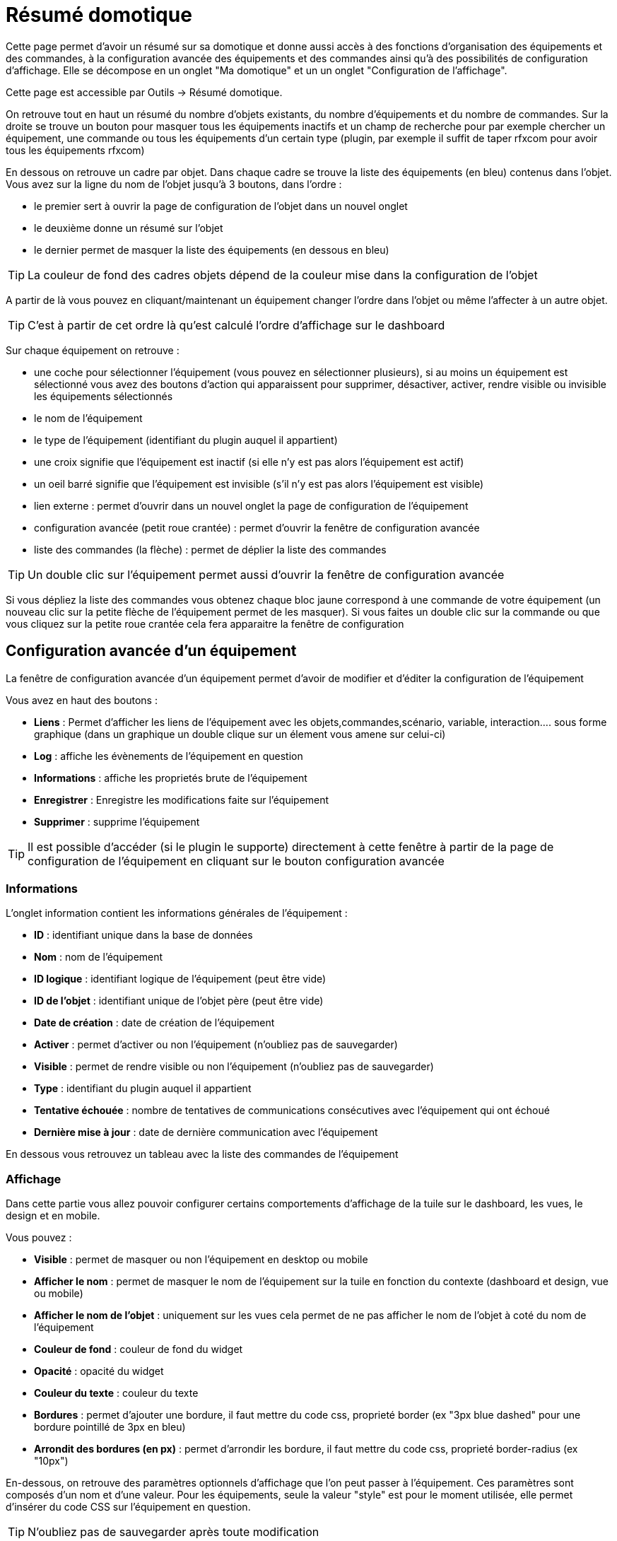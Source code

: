 = Résumé domotique

Cette page permet d'avoir un résumé sur sa domotique et donne aussi accès à des fonctions d'organisation des équipements et des commandes, à la configuration avancée des équipements et des commandes ainsi qu'à des possibilités de configuration d'affichage. Elle se décompose en un onglet "Ma domotique" et un un onglet "Configuration de l'affichage".

Cette page est accessible par Outils -> Résumé domotique.

On retrouve tout en haut un résumé du nombre d'objets existants, du nombre d'équipements et du nombre de commandes. Sur la droite se trouve un bouton pour masquer tous les équipements inactifs et un champ de recherche pour par exemple chercher un équipement, une commande ou tous les équipements d'un certain type (plugin, par exemple il suffit de taper rfxcom pour avoir tous les équipements rfxcom)

En dessous on retrouve un cadre par objet. Dans chaque cadre se trouve la liste des équipements (en bleu) contenus dans l'objet. Vous avez sur la ligne du nom de l'objet jusqu'à 3 boutons, dans l'ordre : 

* le premier sert à ouvrir la page de configuration de l'objet dans un nouvel onglet
* le deuxième donne un résumé sur l'objet
* le dernier permet de masquer la liste des équipements (en dessous en bleu)

[TIP]
La couleur de fond des cadres objets dépend de la couleur mise dans la configuration de l'objet

A partir de là vous pouvez en cliquant/maintenant un équipement changer l'ordre dans l'objet ou même l'affecter à un autre objet.

[TIP]
C'est à partir de cet ordre là qu'est calculé l'ordre d'affichage sur le dashboard

Sur chaque équipement on retrouve : 

* une coche pour sélectionner l'équipement (vous pouvez en sélectionner plusieurs), si au moins un équipement est sélectionné vous avez des boutons d'action qui apparaissent pour supprimer, désactiver, activer, rendre visible ou invisible les équipements sélectionnés
* le nom de l'équipement
* le type de l'équipement (identifiant du plugin auquel il appartient)
* une croix signifie que l'équipement est inactif (si elle n'y est pas alors l'équipement est actif)
* un oeil barré signifie que l'équipement est invisible (s'il n'y est pas alors l'équipement est visible)
* lien externe : permet d'ouvrir dans un nouvel onglet la page de configuration de l'équipement
* configuration avancée (petit roue crantée) : permet d'ouvrir la fenêtre de configuration avancée
* liste des commandes (la flèche) : permet de déplier la liste des commandes

[TIP]
Un double clic sur l'équipement permet aussi d'ouvrir la fenêtre de configuration avancée

Si vous dépliez la liste des commandes vous obtenez chaque bloc jaune correspond à une commande de votre équipement (un nouveau clic sur la petite flèche de l'équipement permet de les masquer). Si vous faites un double clic sur la commande ou que vous cliquez sur la petite roue crantée cela fera apparaitre la fenêtre de configuration

== Configuration avancée d'un équipement

La fenêtre de configuration avancée d'un équipement permet d'avoir de modifier et d'éditer la configuration de l'équipement

Vous avez en haut des boutons : 

* *Liens* : Permet d'afficher les liens de l'équipement avec les objets,commandes,scénario, variable, interaction.... sous forme graphique (dans un graphique un double clique sur un élement vous amene sur celui-ci)
* *Log* : affiche les évènements de l'équipement en question
* *Informations* : affiche les proprietés brute de l'équipement
* *Enregistrer* : Enregistre les modifications faite sur l'équipement
* *Supprimer* : supprime l'équipement

[TIP]
Il est possible d'accéder (si le plugin le supporte) directement à cette fenêtre à partir de la page de configuration de l'équipement en cliquant sur le bouton configuration avancée

=== Informations

L'onglet information contient les informations générales de l'équipement : 

* *ID* : identifiant unique dans la base de données
* *Nom* : nom de l'équipement
* *ID logique* : identifiant logique de l'équipement (peut être vide)
* *ID de l'objet* : identifiant unique de l'objet père (peut être vide)
* *Date de création* : date de création de l'équipement
* *Activer* : permet d'activer ou non l'équipement (n'oubliez pas de sauvegarder)
* *Visible* : permet de rendre visible ou non l'équipement (n'oubliez pas de sauvegarder)
* *Type* : identifiant du plugin auquel il appartient
* *Tentative échouée* : nombre de tentatives de communications consécutives avec l'équipement qui ont échoué
* *Dernière mise à jour* : date de dernière communication avec l'équipement

En dessous vous retrouvez un tableau avec la liste des commandes de l'équipement

=== Affichage

Dans cette partie vous allez pouvoir configurer certains comportements d'affichage de la tuile sur le dashboard, les vues, le design et en mobile.

Vous pouvez : 

* *Visible* : permet de masquer ou non l'équipement en desktop ou mobile
* *Afficher le nom* : permet de masquer le nom de l'équipement sur la tuile en fonction du contexte (dashboard et design, vue ou mobile)
* *Afficher le nom de l'objet* : uniquement sur les vues cela permet de ne pas afficher le nom de l'objet à coté du nom de l'équipement
* *Couleur de fond* : couleur de fond du widget
* *Opacité* : opacité du widget
* *Couleur du texte* : couleur du texte
* *Bordures* : permet d'ajouter une bordure, il faut mettre du code css, proprieté border (ex "3px blue dashed" pour une bordure pointillé de 3px en bleu)
* *Arrondit des bordures (en px)* : permet d'arrondir les bordure, il faut mettre du code css, proprieté border-radius (ex "10px")

En-dessous, on retrouve des paramètres optionnels d'affichage que l'on peut passer à l'équipement. Ces paramètres sont composés d'un nom et d'une valeur. Pour les équipements, seule la valeur "style" est pour le moment utilisée, elle permet d'insérer du code CSS sur l'équipement en question.

[TIP]
N'oubliez pas de sauvegarder après toute modification

=== Alertes

Cet onglet permet d'avoir les informations sur la batterie de l'équipement : type de pile, dernière remontée de l'information, niveau restant (si bien sûr votre équipement fonctionne sur pile). Vous pourrez aussi à partir de celui-ci configurer les seuils spécifiques pour cet équipement.

Il permet aussi de gerer le timeout de l'équipement, ex 30 indique à jeedom que si l'équipement n'a pas communiqué depuis plus de 30min alors il faut le mettre en alerte

=== Commentaire

Permet de mettre des commentaire sur l'équipement (date de change de pile par exemple)

== Configuration avancée d'une commande

Vous avez en haut des boutons : 

* *Tester* : permet de tester la commande
* *Liens* : Permet d'afficher les liens de l'équipement avec les objets,commandes,scénario, variable, interaction.... sous forme graphique (dans un graphique un double clique sur un élement vous amene sur celui-ci)
* *Log* : affiche les évènements de l'équipement en question
* *Informations* : affiche les proprietés brute de l'équipement
* Appliquer à* : permet d'appliquer la meme configuration sur plusieurs commande
* *Enregistrer* : Enregistre les modifications faite sur l'équipement

[NOTE]
En fonction du type de la commande les informations/actions affichées oeuvent changer

=== Informations

L'onglet information contient les informations générales sur la commande  :

* *ID* : identifiant unique dans la base de données
* *Logical ID* : identifiant logique de la commande (peut être vide)
* *Nom* : nom de la commande
* *Type* : type de la commande (action ou info)
* *Sous-type* : sous type de la commande (binaire, numérique...)
* *URL directe* : fournit une URL (clic droit copier l'addresse du lien) pour, en fonction du type de la commande, déclencher l'action ou récupérer sa valeur (si c'est une commande de type info)
* *Unité* : unité de la commande
* *Commande déclenchant une mise à jour* : donne l'identifiant d'une autre commande qui, si cette autre commande change, va forcer la mise à jour de la commande visualisée
* *Visible* : définit si la commande est visible ou non
* *Icône* : permet de changer l'icone de la commande

Vous avez aussi differents boutons : 

* *Cette commande remplace l'id* : permet de remplacer un id de commande par la commande en question, utile si vous avez supprimé un équipement dans jeedom et que vous avez des scénarios utilisant des commandes de celui-ci.
* *Cette commande remplace la commande* : Remplace une commande par la commande courrante
* *Remplacer cette commande la commande* : L'inverse, remplace la commande par une autre commande

[NOTE]
Ce genre d'action remplace les commandes partout dans jeedom (scénario, interaction, commande, équipement....)

En-dessous, vous retrouvez la liste des différents équipements, commandes, scénarios ou interactions qui utilisent cette commande. Un clic dessus permet d'aller directement sur leur configuration respective

=== Configuration

Pour une commande de type info :

* *Calcul et arrondit*
** *Formule de calcul (\#value# pour la valeur)* : vous pouvez ici faire une opération sur la valeur de la commande avant le traitement par Jeedom, exemple : \#value# - 0.2 pour retrancher 0.2 (offset sur un capteur de température)
** *Arrondi (chiffre après la virgule)* : permet d'arrondir la valeur de la commande, exemple : mettre 2 pour tranformer 16.643345 en 16.64
* *Type générique* : cette partie permet de configurer le type générique de la commande (Jeedom essaie de le trouver par lui-même en mode auto). Cette information est utilisée par l'application mobile.
* *Action sur la valeur* : cette partie permet de faire des sortes de mini scénarios, vous pouvez par exemple dire que si la valeur vaut plus de 50 pendant 3 minutes alors il faut faire telle action. Cela permet par exemple d'éteindre une lumiere X minutes après que celle-ci se soit allumée
* *Historique* : voir link:https://jeedom.com/doc/documentation/core/fr_FR/doc-core-history.html#_configuration_spécifique_par_commande[ici]
* *Gestion des valeurs*
** *Valeur interdite* : si la commande prend une des valeurs en question jeedom l'ignore avant de l'appliquer
** *Valeur retour d'état* : permet de faire revenir la commande à cette valeur après un certain temps
** *Durée avant retour d'état (min)* : temps avant le retour à la valeur ci-dessus
* *Autres*
** *Gestion de la répétition des valeurs* : En automatique si la commande remonte 2 fois la même valeur d'affilée alors Jeedom ne prend pas en compte la 2eme remontée (évite de déclencher plusieurs fois un scénario par exemple si la valeur ne change pas sauf si la commande est de type binaire). Vous pouvez forcer la répétition de la valeur ou l'interdire completement
** *Push URL* : permet de rajouter une URL à appeler en cas de mise à jour de la commande. Vous pouvez utiliser les tags suivant : \#value# pour la valeur de la commande, \#cmd_name# pour le nom de la commande, \#cmd_id# pour l'identifiant unique de la commande, \#humanname# pour le nom complet de la commande (ex : \#[Salle de bain][Hydrometrie][Humidité]#)

Si vous êtes sur une commande type action vous avez : 

* *Confirmer l'action* : lors d'une action à partir de l'interface sur cette commande Jeedom demandera une confirmation
* *Code d'accès* : lors d'une action à partir de l'interface sur cette commande Jeedom demandera le code
* *Action avant exécution de la commande* : action qui sera faite avant chaque execution de la commande
* *Action après execution de la commande* : action faite après chaque execution de la commande

=== Alerte

Permet de definir un niveau d'alerte (warning ou danger) en fonction de certain condition, exemple si #value# > 8 pendant 30min alors l'équipement peut passer en alerte warning.

[NOTE]
Vous pouvez sur la page d'administration de Jeedom configurer une commande de type message qui permettra à Jeedom de vous prevenir si on atteint le seuil warning ou danger

=== Affichage

Dans cettre partie vous allez pouvoir configurer certains comportements d'affichage du widget sur le dashboard, les vues, le design et en mobile.

Vous pouvez : 

* *Widget* : permet de choisir le widget sur dekstop ou mobile (à noter qu'il faut le plugin widget et que vous pouvez le faire aussi à partir de celui-ci)
* *Visible* : permet de masquer ou non la commande en desktop ou mobile
* *Afficher le nom* : permet de masquer le nom de la commande en fonction du contexte
* *Afficher le nom et l'icône* : permet d'afficher l'icône en plus du nom de la commande
* *Retour à la ligne forcé avant le widget* : permet d'ajouter un retour à la ligne avant ou après le widget (pour forcer par exemple un affichage en colonne des différentes commandes de l'équipement au lieu de lignes par defaut)

En-dessous, on retrouve des paramètres optionnels d'affichage que l'on peut passer au widget. Ces paramètres dependent du widget en question, il faut donc regarder sa fiche sur le Market pour les connaitre.

[TIP]
N'oubliez pas de sauvegarder après toute modification

=== Code

Permet de modifier le code du widget juste pour la commande courrante

[NOTE]
Si vous voulez modifier le code n'oubliez pas de cocher la case "Activer la personalisation du widget"

